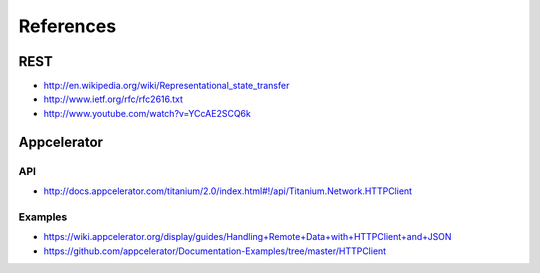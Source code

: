 References
==========

REST
----

* http://en.wikipedia.org/wiki/Representational_state_transfer
* http://www.ietf.org/rfc/rfc2616.txt
* http://www.youtube.com/watch?v=YCcAE2SCQ6k

Appcelerator
------------

API
~~~

* http://docs.appcelerator.com/titanium/2.0/index.html#!/api/Titanium.Network.HTTPClient

Examples
~~~~~~~~

* https://wiki.appcelerator.org/display/guides/Handling+Remote+Data+with+HTTPClient+and+JSON
* https://github.com/appcelerator/Documentation-Examples/tree/master/HTTPClient
